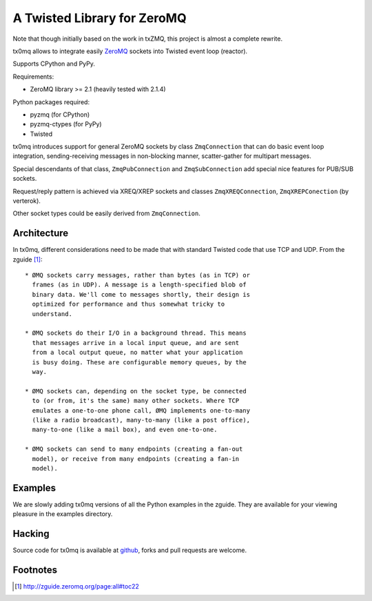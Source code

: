 A Twisted Library for ZeroMQ
============================

Note that though initially based on the work in txZMQ, this project is almost a
complete rewrite.

tx0mq allows to integrate easily `ZeroMQ <http://zeromq.org>`_ sockets into
Twisted event loop (reactor).

Supports CPython and PyPy.

Requirements:

* ZeroMQ library >= 2.1 (heavily tested with 2.1.4)

Python packages required:

* pyzmq (for CPython)
* pyzmq-ctypes (for PyPy)
* Twisted

tx0mq introduces support for general ZeroMQ sockets by class ``ZmqConnection``
that can do basic event loop integration, sending-receiving messages in
non-blocking manner, scatter-gather for multipart messages.

Special descendants of that class, ``ZmqPubConnection`` and ``ZmqSubConnection``
add special nice features for PUB/SUB sockets.

Request/reply pattern is achieved via XREQ/XREP sockets and classes ``ZmqXREQConnection``,
``ZmqXREPConection`` (by verterok).

Other socket types could be easily derived from ``ZmqConnection``.


Architecture
------------

In tx0mq, different considerations need to be made that with standard Twisted
code that use TCP and UDP.  From the zguide [#]_::

 * ØMQ sockets carry messages, rather than bytes (as in TCP) or
   frames (as in UDP). A message is a length-specified blob of
   binary data. We'll come to messages shortly, their design is
   optimized for performance and thus somewhat tricky to
   understand.

 * ØMQ sockets do their I/O in a background thread. This means
   that messages arrive in a local input queue, and are sent
   from a local output queue, no matter what your application
   is busy doing. These are configurable memory queues, by the
   way.

 * ØMQ sockets can, depending on the socket type, be connected
   to (or from, it's the same) many other sockets. Where TCP
   emulates a one-to-one phone call, ØMQ implements one-to-many
   (like a radio broadcast), many-to-many (like a post office),
   many-to-one (like a mail box), and even one-to-one.

 * ØMQ sockets can send to many endpoints (creating a fan-out
   model), or receive from many endpoints (creating a fan-in
   model).


Examples
--------

We are slowly adding tx0mq versions of all the Python examples in the zguide.
They are available for your viewing pleasure in the examples directory.

Hacking
-------

Source code for tx0mq is available at `github <https://github.com/oubiwann/tx0mq>`_,
forks and pull requests are welcome.

Footnotes
---------

.. [#] http://zguide.zeromq.org/page:all#toc22
